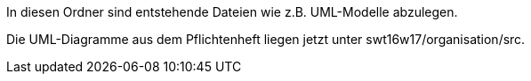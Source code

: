 In diesen Ordner sind entstehende Dateien wie z.B. UML-Modelle abzulegen.

Die UML-Diagramme aus dem Pflichtenheft liegen jetzt unter swt16w17/organisation/src.
